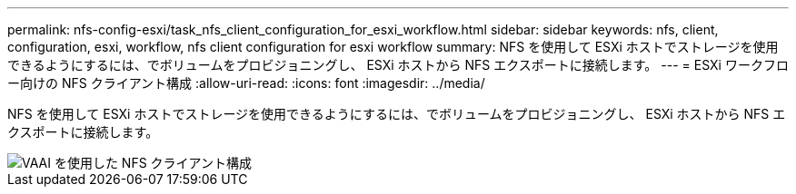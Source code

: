 ---
permalink: nfs-config-esxi/task_nfs_client_configuration_for_esxi_workflow.html 
sidebar: sidebar 
keywords: nfs, client, configuration, esxi, workflow, nfs client configuration for esxi workflow 
summary: NFS を使用して ESXi ホストでストレージを使用できるようにするには、でボリュームをプロビジョニングし、 ESXi ホストから NFS エクスポートに接続します。 
---
= ESXi ワークフロー向けの NFS クライアント構成
:allow-uri-read: 
:icons: font
:imagesdir: ../media/


[role="lead"]
NFS を使用して ESXi ホストでストレージを使用できるようにするには、でボリュームをプロビジョニングし、 ESXi ホストから NFS エクスポートに接続します。

image::../media/nfs_client_configuration_with_vaai_workflow.gif[VAAI を使用した NFS クライアント構成]
